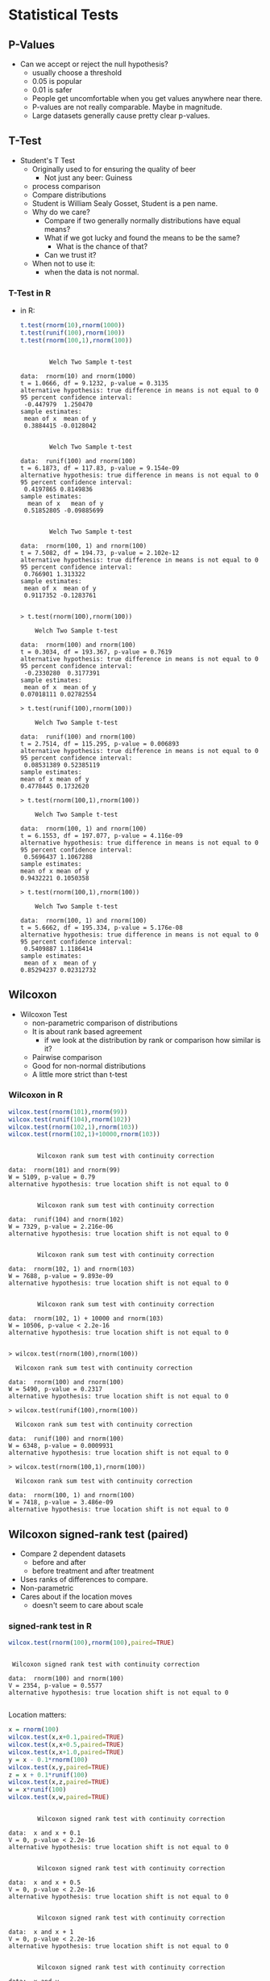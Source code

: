 * Statistical Tests
** P-Values
   - Can we accept or reject the null hypothesis?
     - usually choose a threshold
     - 0.05 is popular
     - 0.01 is safer
     - People get uncomfortable when you get values anywhere near
       there.
     - P-values are not really comparable. Maybe in magnitude.
     - Large datasets generally cause pretty clear p-values.
** T-Test
   - Student's T Test
     - Originally used to for ensuring the quality of beer
       - Not just any beer: Guiness
     - process comparison
     - Compare distributions
     - Student is William Sealy Gosset, Student is a pen name.
     - Why do we care?
       - Compare if two generally normally distributions 
         have equal means?
       - What if we got lucky and found the means to be the same? 
         - What is the chance of that?
       - Can we trust it?
     - When not to use it:
       - when the data is not normal.
*** T-Test in R
       - in R:
         #+BEGIN_SRC R :results output
          t.test(rnorm(10),rnorm(1000))
          t.test(runif(100),rnorm(100))
          t.test(rnorm(100,1),rnorm(100))
         #+END_SRC

         #+RESULTS:
         #+begin_example

                 Welch Two Sample t-test

         data:  rnorm(10) and rnorm(1000)
         t = 1.0666, df = 9.1232, p-value = 0.3135
         alternative hypothesis: true difference in means is not equal to 0
         95 percent confidence interval:
          -0.447979  1.250470
         sample estimates:
          mean of x  mean of y 
          0.3884415 -0.0128042 


                 Welch Two Sample t-test

         data:  runif(100) and rnorm(100)
         t = 6.1873, df = 117.83, p-value = 9.154e-09
         alternative hypothesis: true difference in means is not equal to 0
         95 percent confidence interval:
          0.4197865 0.8149836
         sample estimates:
           mean of x   mean of y 
          0.51852805 -0.09885699 


                 Welch Two Sample t-test

         data:  rnorm(100, 1) and rnorm(100)
         t = 7.5082, df = 194.73, p-value = 2.102e-12
         alternative hypothesis: true difference in means is not equal to 0
         95 percent confidence interval:
          0.766901 1.313322
         sample estimates:
          mean of x  mean of y 
          0.9117352 -0.1283761 

         #+end_example

         #+BEGIN_EXAMPLE
            > t.test(rnorm(100),rnorm(100))
            
            	Welch Two Sample t-test
            
            data:  rnorm(100) and rnorm(100) 
            t = 0.3034, df = 193.367, p-value = 0.7619
            alternative hypothesis: true difference in means is not equal to 0 
            95 percent confidence interval:
             -0.2330280  0.3177391 
            sample estimates:
             mean of x  mean of y 
            0.07018111 0.02782554 
            
            > t.test(runif(100),rnorm(100))
            
            	Welch Two Sample t-test
            
            data:  runif(100) and rnorm(100) 
            t = 2.7514, df = 115.295, p-value = 0.006893
            alternative hypothesis: true difference in means is not equal to 0 
            95 percent confidence interval:
             0.08531389 0.52385119 
            sample estimates:
            mean of x mean of y 
            0.4778445 0.1732620 
            
            > t.test(rnorm(100,1),rnorm(100))
            
            	Welch Two Sample t-test
            
            data:  rnorm(100, 1) and rnorm(100) 
            t = 6.1553, df = 197.077, p-value = 4.116e-09
            alternative hypothesis: true difference in means is not equal to 0 
            95 percent confidence interval:
             0.5696437 1.1067288 
            sample estimates:
            mean of x mean of y 
            0.9432221 0.1050358 
            
            > t.test(rnorm(100,1),rnorm(100))
            
            	Welch Two Sample t-test
            
            data:  rnorm(100, 1) and rnorm(100) 
            t = 5.6662, df = 195.334, p-value = 5.176e-08
            alternative hypothesis: true difference in means is not equal to 0 
            95 percent confidence interval:
             0.5409887 1.1186414 
            sample estimates:
             mean of x  mean of y 
            0.85294237 0.02312732 
         #+END_EXAMPLE
** Wilcoxon
   - Wilcoxon Test
     - non-parametric comparison of distributions
     - It is about rank based agreement
       - if we look at the distribution by rank or comparison how similar is it?
     - Pairwise comparison
     - Good for non-normal distributions
     - A little more strict than t-test
      
*** Wilcoxon in R
         #+BEGIN_SRC R :results output
         wilcox.test(rnorm(101),rnorm(99))
         wilcox.test(runif(104),rnorm(102))
         wilcox.test(rnorm(102,1),rnorm(103))
         wilcox.test(rnorm(102,1)+10000,rnorm(103))
         #+END_SRC

         #+RESULTS:
         #+begin_example

                 Wilcoxon rank sum test with continuity correction

         data:  rnorm(101) and rnorm(99)
         W = 5109, p-value = 0.79
         alternative hypothesis: true location shift is not equal to 0


                 Wilcoxon rank sum test with continuity correction

         data:  runif(104) and rnorm(102)
         W = 7329, p-value = 2.216e-06
         alternative hypothesis: true location shift is not equal to 0


                 Wilcoxon rank sum test with continuity correction

         data:  rnorm(102, 1) and rnorm(103)
         W = 7688, p-value = 9.893e-09
         alternative hypothesis: true location shift is not equal to 0


                 Wilcoxon rank sum test with continuity correction

         data:  rnorm(102, 1) + 10000 and rnorm(103)
         W = 10506, p-value < 2.2e-16
         alternative hypothesis: true location shift is not equal to 0

         #+end_example


          #+BEGIN_EXAMPLE
          > wilcox.test(rnorm(100),rnorm(100))
          
          	Wilcoxon rank sum test with continuity correction
          
          data:  rnorm(100) and rnorm(100) 
          W = 5490, p-value = 0.2317
          alternative hypothesis: true location shift is not equal to 0 
          
          > wilcox.test(runif(100),rnorm(100))
          
          	Wilcoxon rank sum test with continuity correction
          
          data:  runif(100) and rnorm(100) 
          W = 6348, p-value = 0.0009931
          alternative hypothesis: true location shift is not equal to 0 
          
          > wilcox.test(rnorm(100,1),rnorm(100))
          
          	Wilcoxon rank sum test with continuity correction
          
          data:  rnorm(100, 1) and rnorm(100) 
          W = 7418, p-value = 3.486e-09
          alternative hypothesis: true location shift is not equal to 0 
          #+END_EXAMPLE
** Wilcoxon signed-rank test (paired)
   - Compare 2 dependent datasets
     - before and after
     - before treatment and after treatment
   - Uses ranks of differences to compare.
   - Non-parametric
   - Cares about if the location moves
     - doesn't seem to care about scale
*** signed-rank test in R
         #+BEGIN_SRC R :results output
         wilcox.test(rnorm(100),rnorm(100),paired=TRUE)
         #+END_SRC

         #+RESULTS:
         : 
         : 	Wilcoxon signed rank test with continuity correction
         : 
         : data:  rnorm(100) and rnorm(100)
         : V = 2354, p-value = 0.5577
         : alternative hypothesis: true location shift is not equal to 0
         : 


         Location matters:
         #+BEGIN_SRC R :results output
         x = rnorm(100) 
         wilcox.test(x,x+0.1,paired=TRUE)
         wilcox.test(x,x+0.5,paired=TRUE)
         wilcox.test(x,x+1.0,paired=TRUE)
         y = x - 0.1*rnorm(100)
         wilcox.test(x,y,paired=TRUE)
         z = x + 0.1*runif(100)
         wilcox.test(x,z,paired=TRUE)
         w = x*runif(100)
         wilcox.test(x,w,paired=TRUE)
         #+END_SRC

         #+RESULTS:
         #+begin_example

                 Wilcoxon signed rank test with continuity correction

         data:  x and x + 0.1
         V = 0, p-value < 2.2e-16
         alternative hypothesis: true location shift is not equal to 0


                 Wilcoxon signed rank test with continuity correction

         data:  x and x + 0.5
         V = 0, p-value < 2.2e-16
         alternative hypothesis: true location shift is not equal to 0


                 Wilcoxon signed rank test with continuity correction

         data:  x and x + 1
         V = 0, p-value < 2.2e-16
         alternative hypothesis: true location shift is not equal to 0


                 Wilcoxon signed rank test with continuity correction

         data:  x and y
         V = 3031, p-value = 0.0822
         alternative hypothesis: true location shift is not equal to 0


                 Wilcoxon signed rank test with continuity correction

         data:  x and z
         V = 0, p-value < 2.2e-16
         alternative hypothesis: true location shift is not equal to 0


                 Wilcoxon signed rank test with continuity correction

         data:  x and w
         V = 2628, p-value = 0.7245
         alternative hypothesis: true location shift is not equal to 0

         #+end_example

         But scale might not matter
         #+BEGIN_SRC R :results output
         x = rnorm(100) 
         wilcox.test(x,x*0.1,paired=TRUE)
         wilcox.test(x,x*0.5,paired=TRUE)
         wilcox.test(x,x*1.0,paired=TRUE)
         wilcox.test(x,x*4.0,paired=TRUE)

         wilcox.test(x,x*0.1+0.1,paired=TRUE)
         wilcox.test(x,x*0.5+0.1,paired=TRUE)
         wilcox.test(x,x*1.0+0.1,paired=TRUE)
         wilcox.test(x,x*4.0+0.1,paired=TRUE)

         #+END_SRC

         #+RESULTS:
         #+begin_example

                 Wilcoxon signed rank test with continuity correction

         data:  x and x * 0.1
         V = 2225, p-value = 0.3031
         alternative hypothesis: true location shift is not equal to 0


                 Wilcoxon signed rank test with continuity correction

         data:  x and x * 0.5
         V = 2225, p-value = 0.3031
         alternative hypothesis: true location shift is not equal to 0


                 Wilcoxon signed rank test with continuity correction

         data:  x and x * 1
         V = 0, p-value = NA
         alternative hypothesis: true location shift is not equal to 0


                 Wilcoxon signed rank test with continuity correction

         data:  x and x * 4
         V = 2825, p-value = 0.3031
         alternative hypothesis: true location shift is not equal to 0


                 Wilcoxon signed rank test with continuity correction

         data:  x and x * 0.1 + 0.1
         V = 1902, p-value = 0.03233
         alternative hypothesis: true location shift is not equal to 0


                 Wilcoxon signed rank test with continuity correction

         data:  x and x * 0.5 + 0.1
         V = 1654, p-value = 0.002762
         alternative hypothesis: true location shift is not equal to 0


                 Wilcoxon signed rank test with continuity correction

         data:  x and x * 1 + 0.1
         V = 0, p-value < 2.2e-16
         alternative hypothesis: true location shift is not equal to 0


                 Wilcoxon signed rank test with continuity correction

         data:  x and x * 4 + 0.1
         V = 2730, p-value = 0.482
         alternative hypothesis: true location shift is not equal to 0

         #+end_example



** Kolmogorov-Smirnov Tests
   - Non parametric
   - good with SE data and data with skew
   - compares the maximum distance between CDFs
   - Usually used on continuous data but works on ECDFs.
   - Very strict
   - P-values > 0.05 mean they are similar distributions or not
     different
*** R
    #+BEGIN_SRC R :results output    
    ks.test(rnorm(100),rnorm(100))
    ks.test(runif(100),rnorm(100))
    ks.test(rnorm(100,1),rnorm(100))
    #+END_SRC

    #+RESULTS:
    #+begin_example

            Two-sample Kolmogorov-Smirnov test

    data:  rnorm(100) and rnorm(100)
    D = 0.06, p-value = 0.9938
    alternative hypothesis: two-sided


            Two-sample Kolmogorov-Smirnov test

    data:  runif(100) and rnorm(100)
    D = 0.58, p-value = 4.885e-15
    alternative hypothesis: two-sided


            Two-sample Kolmogorov-Smirnov test

    data:  rnorm(100, 1) and rnorm(100)
    D = 0.43, p-value = 1.866e-08
    alternative hypothesis: two-sided

    #+end_example
    

**** R Output
         #+BEGIN_EXAMPLE
         > ks.test(rnorm(100),rnorm(100))
         
         	Two-sample Kolmogorov-Smirnov test
         
         data:  rnorm(100) and rnorm(100) 
         D = 0.17, p-value = 0.1111
         alternative hypothesis: two-sided 
         
         > ks.test(runif(100),rnorm(100))
         
         	Two-sample Kolmogorov-Smirnov test
         
         data:  runif(100) and rnorm(100) 
         D = 0.52, p-value = 3.612e-12
         alternative hypothesis: two-sided 
         
         > ks.test(rnorm(100,1),rnorm(100))
         
         	Two-sample Kolmogorov-Smirnov test
         
         data:  rnorm(100, 1) and rnorm(100) 
         D = 0.46, p-value = 1.292e-09
         alternative hypothesis: two-sided 
         #+END_EXAMPLE
** Kruskal Wallace Test
   - used to determine if a factor matters
   - kind of strange to use it in a 2 group comparison
     but it is as safe as the wilcoxon / mann whitney
   - useful when you have multiple groups and you want to say the group can matter
   - Doesn't tell you which group
   - Workflow:
     - Does factor X matter?
       - kruskal wallace test
         - if significant then run a pairwise wilcoxon to find which groups matter

*** Kruskal Wallace Test in R
         #+BEGIN_SRC R :results output         
         kruskal.test(rnorm(100),g=c(rep(0,50),rep(1,50)))
         kruskal.test(runif(100),g=c(rep(0,50),rep(1,50)))
         kruskal.test(runif(100),g=c(rep(0,33),rep(1,33),rep(2,34)))
         x = c(1+runif(33),rnorm(33),rnorm(34))
         g = c(rep(0,33),rep(1,33),rep(2,34))
         kruskal.test(x,g)
         wilcox.test(x[c(1:33)],c(34:34+34))
         wilcox.test(x[c(1:33)],c(34+33:34+33+33))
         pairwise.wilcox.test(x,g)
         #+END_SRC

         #+RESULTS:
         #+begin_example

                 Kruskal-Wallis rank sum test

         data:  rnorm(100) and c(rep(0, 50), rep(1, 50))
         Kruskal-Wallis chi-squared = 1.2166, df = 1, p-value = 0.27


                 Kruskal-Wallis rank sum test

         data:  runif(100) and c(rep(0, 50), rep(1, 50))
         Kruskal-Wallis chi-squared = 1.7338, df = 1, p-value = 0.1879


                 Kruskal-Wallis rank sum test

         data:  runif(100) and c(rep(0, 33), rep(1, 33), rep(2, 34))
         Kruskal-Wallis chi-squared = 2.0886, df = 2, p-value = 0.3519


                 Kruskal-Wallis rank sum test

         data:  x and g
         Kruskal-Wallis chi-squared = 42.896, df = 2, p-value = 4.843e-10


                 Wilcoxon rank sum test

         data:  x[c(1:33)] and c(34:34 + 34)
         W = 0, p-value = 0.05882
         alternative hypothesis: true location shift is not equal to 0


                 Wilcoxon rank sum test

         data:  x[c(1:33)] and c(34 + 33:34 + 33 + 33)
         W = 0, p-value = 0.003361
         alternative hypothesis: true location shift is not equal to 0


                 Pairwise comparisons using Wilcoxon rank sum test 

         data:  x and g 

           0       1   
         1 5.6e-11 -   
         2 3.7e-08 0.42

         P value adjustment method: holm 
         #+end_example


** X^2 Test
   - Good for non-parametric distributions
   - Good for counts
   - You need to bin your data first
   - it's input is a distribution
   - watch it, the input is a distribution
   - Not reliable on continuous values because you need to bin values
*** R
    #+BEGIN_EXAMPLE
    > chisq.test(c(10,10,10,30),p=c(20,20,20,30),rescale.p=TRUE)
    
    	Chi-squared test for given probabilities
    
    data:  c(10, 10, 10, 30)
    X-squared = 7.5, df = 3, p-value = 0.05756
    
    > chisq.test(c(10,10,10,30),p=c(4,5,6,7),rescale.p=TRUE)
    
    	Chi-squared test for given probabilities
    
    data:  c(10, 10, 10, 30)
    X-squared = 9.754, df = 3, p-value = 0.02078
    
    > chisq.test(c(10,10,10,30),p=c(11,11,11,31),rescale.p=TRUE)
    
    	Chi-squared test for given probabilities
    
    data:  c(10, 10, 10, 30)
    X-squared = 0.058651, df = 3, p-value = 0.9963
    
    > chisq.test(c(10,10,10,30),p=c(0,11,11,0),rescale.p=TRUE) # zeros are bad
    
    	Chi-squared test for given probabilities
    
    data:  c(10, 10, 10, 30)
    X-squared = Inf, df = 3, p-value < 2.2e-16
    
    Warning message:
    In chisq.test(c(10, 10, 10, 30), p = c(0, 11, 11, 0), rescale.p = TRUE) :
      Chi-squared approximation may be incorrect
    > 
    > south <- c(10,20,30,40)
    > north <- c(5,30,30,40)
    > nstab <- as.table(rbind(south,north))
    > chisq.test(nstab)
    
    	Pearson's Chi-squared test
    
    data:  nstab
    X-squared = 3.5468, df = 3, p-value = 0.3147
    
    > south <- c(10,20,30,40)
    > north <- c(90,30,30,40)
    > nstab <- as.table(rbind(south,north))
    > chisq.test(nstab)
    
    	Pearson's Chi-squared test
    
    data:  nstab
    X-squared = 42.126, df = 3, p-value = 3.772e-09
        > 
    > stbdtypes <- c("Source","Test","Build","Doc")
    > maint     <- c("Adaptive","Perfective","Corrective")
    > stbds <- stbdtypes[runif(100)*4 + 1]
    > maints <- maint[runif(100)*3 + 1]
    > head(stbds)
    [1] "Build"  "Build"  "Test"   "Source" "Test"   "Doc"   
    > head(maints)
    [1] "Adaptive"   "Corrective" "Perfective" "Adaptive"   "Adaptive"  
    [6] "Corrective"
    > st <- table(stbds,maints)
    > st
            maints
    stbds    Adaptive Corrective Perfective
      Build        11          8          3
      Doc           5         11         13
      Source        7         11          9
      Test          9          5          8
    > chisq.test(st)
    
    	Pearson's Chi-squared test
    
    data:  st
    X-squared = 10.148, df = 6, p-value = 0.1186
    
    > st2 <- t(cbind(st[,"Adaptive"],st[,"Corrective"]))
    > st2
         Build Doc Source Test
    [1,]    11   5      7    9
    [2,]     8  11     11    5
    > chisq.test(st2)
    
    	Pearson's Chi-squared test
    
    data:  st2
    X-squared = 4.6304, df = 3, p-value = 0.201
    
    > # example where we make a table with junk results
    > st3 <- t(cbind(st[,"Adaptive"],max(5,round(st[,"Corrective"]+10*rnorm(4)))))
    > st3
         Build Doc Source Test
    [1,]    11   5      7    9
    [2,]    11  11     11   11
    > chisq.test(st3)
    
    	Pearson's Chi-squared test
    
    data:  st3
    X-squared = 1.4811, df = 3, p-value = 0.6866
    #+END_EXAMPLE

* Effect Size
  - A change might not be signficant but it is still measurable.
  - A change might be signficant but its effect is not measurable.
  - Many tests look for a stastically significant difference, but not
    in size.
    - lots of samples, little difference in size: significant
    - few samples, big difference in size: insignficant
  - Significant but negliable
       #+BEGIN_SRC R :results output         
       x = rnorm(10000)
       y = rnorm(10000,0.1)
       wilcox.test(x,y)
       library(effsize)
       cohen.d(x, y)
       #+END_SRC

       #+RESULTS:
       #+begin_example

               Wilcoxon rank sum test with continuity correction

       data:  x and y
       W = 47547675, p-value = 1.892e-09
       alternative hypothesis: true location shift is not equal to 0


       Cohen's d

       d estimate: -0.09464943 (negligible)
       95 percent confidence interval:
             lower       upper 
       -0.12238470 -0.06691416 

       #+end_example
    - insignificant but different
       #+BEGIN_SRC R :results output         
       x = rnorm(10)
       y = rnorm(10,0.4)
       t.test(x,y)
       library(effsize)
       cohen.d(x, y)
       #+END_SRC

       #+RESULTS:
       #+begin_example

               Welch Two Sample t-test

       data:  x and y
       t = -1.8129, df = 17.904, p-value = 0.08665
       alternative hypothesis: true difference in means is not equal to 0
       95 percent confidence interval:
        -1.6341633  0.1205764
       sample estimates:
        mean of x  mean of y 
       -0.3314420  0.4253514 


       Cohen's d

       d estimate: -0.8107498 (large)
       95 percent confidence interval:
            lower      upper 
       -1.7881480  0.1666485 

       #+end_example


** Cohen's D
   - parametric
   - distributions must be normal
   - From https://en.wikipedia.org/wiki/Effect_size
     - Very small	0.01
     - Small	0.20
     - Medium	0.50
     - Large	0.80
     - Very large	1.20
     - Huge	2.0
   - in R you can use the effsize library
       #+BEGIN_SRC R :results output         
       library(effsize)
       cohen.d( rnorm(100), rnorm(100))
       #+END_SRC

       #+RESULTS:
       : 
       : Cohen's d
       : 
       : d estimate: 0.127265 (negligible)
       : 95 percent confidence interval:
       :      lower      upper 
       : -0.8132466  1.0677765 
       : 

       #+BEGIN_SRC R :results output         
       library(effsize)
       cohen.d( rnorm(100,0.1), rnorm(100))
       cohen.d( rnorm(100,0.3), rnorm(100))
       cohen.d( rnorm(100,0.5), rnorm(100))
       cohen.d( rnorm(100,0.7), rnorm(100))
       cohen.d( rnorm(100,1.0), rnorm(100))
       cohen.d( rnorm(100,2.0), rnorm(100))
       #+END_SRC

       #+RESULTS:
       #+begin_example

       Cohen's d

       d estimate: 0.1823314 (negligible)
       95 percent confidence interval:
             lower       upper 
       -0.09713285  0.46179566 


       Cohen's d

       d estimate: 0.2082857 (small)
       95 percent confidence interval:
            lower      upper 
       -0.0713548  0.4879263 


       Cohen's d

       d estimate: 0.590383 (medium)
       95 percent confidence interval:
          lower    upper 
       0.305487 0.875279 


       Cohen's d

       d estimate: 0.7033538 (medium)
       95 percent confidence interval:
           lower     upper 
       0.4159749 0.9907328 


       Cohen's d

       d estimate: 0.914668 (large)
       95 percent confidence interval:
           lower     upper 
       0.6215627 1.2077734 


       Cohen's d

       d estimate: 1.911921 (large)
       95 percent confidence interval:
          lower    upper 
       1.575297 2.248545 

       #+end_example

**** Must be normal
     The results we get from non-normal distributions are pretty suspect

     #+BEGIN_SRC R :results output         
     library(effsize)
     cohen.d( runif(100,0.001), runif(100))
     cohen.d( runif(100,0.01), runif(100))
     cohen.d( runif(100,0.1), runif(100))
     cohen.d( runif(100,0.3), runif(100))
     cohen.d( runif(100,0.5), runif(100))
     cohen.d( runif(100,0.7), runif(100))
     cohen.d( runif(100,1.0), runif(100))
     cohen.d( runif(100,2.0), runif(100))
     #+END_SRC

     #+RESULTS:
     #+begin_example

     Cohen's d

     d estimate: -0.07469197 (negligible)
     95 percent confidence interval:
          lower      upper 
     -0.3536746  0.2042906 


     Cohen's d

     d estimate: 0.1354615 (negligible)
     95 percent confidence interval:
          lower      upper 
     -0.1437436  0.4146665 


     Cohen's d

     d estimate: 0.06307408 (negligible)
     95 percent confidence interval:
          lower      upper 
     -0.2158806  0.3420288 


     Cohen's d

     d estimate: 0.469411 (small)
     95 percent confidence interval:
         lower     upper 
     0.1867109 0.7521110 


     Cohen's d

     d estimate: 0.9221753 (large)
     95 percent confidence interval:
         lower     upper 
     0.6288413 1.2155093 


     Cohen's d

     d estimate: 1.587224 (large)
     95 percent confidence interval:
        lower    upper 
     1.267427 1.907020 


     Cohen's d

     d estimate: 2.21872 (large)
     95 percent confidence interval:
        lower    upper 
     1.864268 2.573172 


     Cohen's d

     d estimate: NaN (NA)
     95 percent confidence interval:
     lower upper 
       NaN   NaN 

     #+end_example


** Cliff's Delta
  - Non parametric
  - pairs well with Mann Witney U test (Wilcoxon non-paired)
  - 0.147 (small), 0.33 (medium), and 0.474 (large)
*** In R    
     #+BEGIN_SRC R :results output         
     library(effsize)
     cliff.delta( runif(1000,0.001), runif(100))
     cliff.delta( runif(1000,0.01), runif(100))
     cliff.delta( runif(1000,0.1), runif(100))
     cliff.delta( runif(1000,0.5), runif(100))
     #+END_SRC

     #+RESULTS:
     #+begin_example

     Cliff's Delta

     delta estimate: -0.03388 (negligible)
     95 percent confidence interval:
           lower       upper 
     -0.15883656  0.09214484 


     Cliff's Delta

     delta estimate: -0.01168 (negligible)
     95 percent confidence interval:
          lower      upper 
     -0.1316490  0.1086262 


     Cliff's Delta

     delta estimate: 0.05602 (negligible)
     95 percent confidence interval:
           lower       upper 
     -0.07159429  0.18182981 


     Cliff's Delta

     delta estimate: 0.51116 (large)
     95 percent confidence interval:
         lower     upper 
     0.3747556 0.6259039 

     #+end_example


* Bootstrapping and Confidence Intervals
** Confidence intervals
   - Confidence intervals tell us where we expect values to be.
   - For instance the 95% confidence interval of the mean of our
     sample is [0.5,1.5]. 
   - That would mean that in 95% of the cases derived from the
     population that we expect the mean to between 0.5 and 1.5.
   - The 99% confidence interval might be wider: [0.3,1.7]
     - That means 99% of the mean estimates will be in that range.
     - Higher confidence
     - Wider range of the statistic.
   - It gives us some idea of a range of values from the statistic.
   - Given a range of statistics if we order them and clip off the bottom alpha/2 and top alpha/2 values we 
     get the remaining confidence interval.
     - 95% has an alpha of 5% so clip the top 2.5% and bottom 2.5% off and look at min and max, that's
       our confidence interval.
*** Are 2 distributions similar?
    - Often we can use confidence intervals of the difference of means
      to determine if something is statistically significantly
      different or similar.
    - Instead of just generating a p-value we can estimate the range.
    - if the 95% confidence interval of mean(x) - mean(y) does not
      cross 0 it suggests that the distributions are significantly different.
      - e.g. 95% CI of [-0.5,-0.1] implies that 95% of the time
        difference of means between x and y is -0.5 to -0.1.
        - statistically significant difference!
        - implies mean(y) > mean(x) (most of the time)
      - e.g. 95% CI of [0.1,0.5] implies that 95% of the time
        difference of means between x and y is 0.1 to 0.5
        - statistically significant difference!
        - implies mean(x) > mean(y) (most of the time)
      - e.g. 95% CI of [-0.5,0.5] implies that 95% of the time
        difference of means between x and y is -0.5 to 0.5
        - not a statistically significant difference!
        - the interval overlaps 0
*** How do we calculate?
    - Informal -- we just estimate
    - Direct calculation -- for parametric statistics there are parametric methods of calculating a CI
    - Bootstrapping! Use a computer and sampling to abuse stats and
      produce a distribution of statistics!
      - we deal with non-parametric data so we like this one
** Bootstrapping
  - https://en.wikipedia.org/wiki/Bootstrapping_(statistics)
  - Bootstrapping is sampling a lot.
    - massive amounts of random sampling without replacement of a sample
  - What if the best information we have is the current sample?
  - Boostrapping lets us talk about statistics about statistics
  - We can build confidence intervals with bootstrapping.
** Bootstrapping a mean example
  - we sampled 100 elements
    - we calculate 1 mean
    - is this good enough?
    - what if 1 big value is messing everything up?
    - why don't we sample 100 elements 100 times from the 100 elements.
      - some of the outliers won't appear in all of the samples
      - we now can calculate the mean of each of the samples
      - we can now see the distribution of means
        - its location
        - its shape
      - fundamentally we are more confident about the expected mean
      - We have a distribution now.
        - so what?
        - take the mean again? Sure whatever.
        - Why not the confidence interval?
        - R quantile will sort and clip for us
        - just return the min and max of the middle X % of the distribution
** Bootstrap choices: Number of samples Samples
  - Bootstrapping is sampling a lot.
    - massive amounts of random sampling without replacement of a sample
  - It is suggested that you have a sample size of 599 or more.
    Davidson R, MacKinnon JG. Bootstrap tests: How many bootstraps?. Econometric Reviews. 2000 Jan 1;19(1):55-68.
    https://www.econstor.eu/bitstream/10419/67820/1/587473266.pdf
  - Sampling to the size of the sample if it is larger than 599 is fine too.
    Larger samples lead typically to more power / better estimates.
** Number of Iterations
  - it is recommended to sample more than 1000 times, 10k times seems to saturate.
    Davidson R, MacKinnon JG. Bootstrap tests: How many bootstraps?. Econometric Reviews. 2000 Jan 1;19(1):55-68.
    https://www.econstor.eu/bitstream/10419/67820/1/587473266.pdf

*** R setup in org
#+BEGIN_SRC lisp
(org-babel-do-load-languages
 'org-babel-load-languages
 '((R . t)))
#+END_SRC

*** R code
  #+BEGIN_SRC R :results output
    B=599 # number of samples
    N=10000 # 
    alpha = 0.05
    # data is the actual population
    data = rnorm(100000) # git repos
    mean(data) # actual mean
    oursample = sample(data,B,replace=TRUE) # what we could download
    print("Mean of our sample")
    mean(oursample) # the sample we downloaded
    # bootstrap of our sample
    booted <- sapply(c(1:N), function(i) { mean(sample(oursample,B,replace=TRUE)) })
    print("Mean of our boostrap")
    mean(booted)
    summary(booted)
    quantile(booted,c(alpha/2,1.0 - alpha/2))
  #+END_SRC

  #+RESULTS:
  : [1] 0.005541113
  : [1] "Mean of our sample"
  : [1] 0.003474092
  : [1] "Mean of our boostrap"
  : [1] 0.003507289
  :      Min.   1st Qu.    Median      Mean   3rd Qu.      Max. 
  : -0.146950 -0.025304  0.004032  0.003507  0.032264  0.170466 
  :        2.5%       97.5% 
  : -0.07832266  0.08565354 


  [-0.07,0.085] 95% CI of the mean

*** R Run
#+BEGIN_EXAMPLE
>     N=100
>     alpha = 0.05
>     data = rnorm(N)
>     mean(data)
[1] 0.1086147
>     mean(sample(data,N,replace=TRUE))
[1] -0.0537734
>     booted <- sapply(c(1:N), function(i) { mean(sample(data,N,replace=TRUE)) })
>     mean(booted)
[1] 0.09648877
>     summary(booted)
    Min.  1st Qu.   Median     Mean  3rd Qu.     Max. 
-0.08934  0.02356  0.08938  0.09649  0.16576  0.35589 
>     quantile(booted,c(alpha/2,1.0 - alpha/2))
      2.5%      97.5% 
-0.0690190  0.2792187 
> 
#+END_EXAMPLE
** Difference of means
  - we sampled 100 elements from each distribution (2)
    - we calculate  mean(d1) - means(d2)
    - is this good enough?
    - what if 1 big value is messing everything up?
    - why don't we sample 100 elements 100 times from the each distribution of 100 elements.
      - we now can calculate the mean difference between each of these samples
      - we can now see the distribution of difference means
        - its location
        - its shape
      - fundamentally we are more confident about the expected mean
      - We have a distribution now.
        - so what?
        - take the mean again? Sure whatever.
        - Why not the confidence interval?
        - R quantile will sort and clip for us
        - just return the min and max of the middle X % of the distribution
   
*** R code
#+BEGIN_SRC R :results output
    N=10000 # iters / boots
    B=10000   # samples
    alpha = 0.05
    data1 = rnorm(B,mean=0.0)
    data2 = rnorm(B,mean=0.5)
    print("Mean data 1 and 2")
    mean(data1)
    mean(data2)
    print("diff of means")
    mean(data1) -  mean(data2)    
    booted <- sapply(c(1:N), function(i) { 
          mean( sample(data1,B,replace=TRUE) ) - 
          mean( sample(data2,B,replace=TRUE)  ) })
    print("booted mean")
    mean(booted)
    summary(booted)
    quantile(booted,c(alpha/2,1.0 - alpha/2))
    t.test(data1,data2)
#+END_SRC

#+RESULTS:
#+begin_example
[1] "Mean data 1 and 2"
[1] -0.006933013
[1] 0.5075485
[1] "diff of means"
[1] -0.5144815
[1] "booted mean"
[1] -0.5146121
   Min. 1st Qu.  Median    Mean 3rd Qu.    Max. 
-0.5694 -0.5241 -0.5147 -0.5146 -0.5051 -0.4606 
      2.5%      97.5% 
-0.5421292 -0.4863055 

	Welch Two Sample t-test

data:  data1 and data2
t = -36.202, df = 19996, p-value < 2.2e-16
alternative hypothesis: true difference in means is not equal to 0
95 percent confidence interval:
 -0.542337 -0.486626
sample estimates:
   mean of x    mean of y 
-0.006933013  0.507548509 

#+end_example

*** R Run
#+BEGIN_EXAMPLE
>     N=100
>     alpha = 0.05
>     data1 = rnorm(N)
>     data2 = rnorm(N,mean=0.5)
>     mean(data1)
[1] 0.01280888
>     mean(data2)
[1] 0.5015766
>     mean(data1) -  mean(data2)    
[1] -0.4887677
>     booted <- sapply(c(1:N), function(i) { 
+           mean( sample(data1,N,replace=TRUE) ) - 
+           mean( sample(data2,N,replace=TRUE)  ) })
>     mean(booted)
[1] -0.475228
>     summary(booted)
    Min.  1st Qu.   Median     Mean  3rd Qu.     Max. 
-0.93557 -0.58166 -0.48149 -0.47523 -0.35196 -0.04391 
>     quantile(booted,c(alpha/2,1.0 - alpha/2))
      2.5%      97.5% 
-0.7658303 -0.1847355 
> 
#+END_EXAMPLE
*** Plot it
    #+BEGIN_SRC R
    counts <- c(100,100,100,500,500,500,1000,1000,10000)
    boots <- sapply(counts, function(N) {
        alpha = 0.05
        data1 = rnorm(N)
        data2 = rnorm(N,mean=0.5)
        mean(data1)
        mean(data2)
        mean(data1) -  mean(data2)    
        booted <- sapply(c(1:N), function(i) { mean( sample(data1,N,replace=TRUE) ) - mean( sample(data2,N,replace=TRUE)  ) })
        print(mean(booted))
        print(summary(booted))
        print(N)
        print(quantile(booted,c(alpha/2,1.0 - alpha/2)))
        booted
    })
    plot(density(boots[[length(boots)]]),xlim=c(-1,0.25),ylim=c(0,30))
    for (i in c(1:length(boots))) {
        lines(density(boots[[i]]),col=i)
    }
    legend(0,30,counts,pch=1,col=c(1:length(boots)))
    #+END_SRC

    #+RESULTS:
    | 0.196484375 | 12.5581395348837 | 0 | 30 | 0.0703125 | 28.7441860465116 |
    | 0.196484375 | 12.5581395348837 | 0 | 30 | 0.0703125 | 27.4883720930233 |
    | 0.196484375 | 12.5581395348837 | 0 | 30 | 0.0703125 | 26.2325581395349 |
    | 0.196484375 | 12.5581395348837 | 0 | 30 | 0.0703125 | 24.9767441860465 |
    | 0.196484375 | 12.5581395348837 | 0 | 30 | 0.0703125 | 23.7209302325581 |
    | 0.196484375 | 12.5581395348837 | 0 | 30 | 0.0703125 | 22.4651162790698 |
    | 0.196484375 | 12.5581395348837 | 0 | 30 | 0.0703125 | 21.2093023255814 |
    | 0.196484375 | 12.5581395348837 | 0 | 30 | 0.0703125 |  19.953488372093 |
    | 0.196484375 | 12.5581395348837 | 0 | 30 | 0.0703125 | 18.6976744186047 |

*** Results
#+BEGIN_EXAMPLE
>     counts <- c(100,100,100,500,500,500,1000,1000,10000)
>     boots <- sapply(counts, function(N) {
+         alpha = 0.05
+         data1 = rnorm(N)
+         data2 = rnorm(N,mean=0.5)
+         mean(data1)
+         mean(data2)
+         mean(data1) -  mean(data2)    
+         booted <- sapply(c(1:N), function(i) { mean( sample(data1,N,replace=TRUE) ) - mean( sample(data2,N,replace=TRUE)  ) })
+         print(mean(booted))
+         print(summary(booted))
+         print(N)
+         print(quantile(booted,c(alpha/2,1.0 - alpha/2)))
+         booted
+     })
[1] -0.4917793
   Min. 1st Qu.  Median    Mean 3rd Qu.    Max. 
-0.9578 -0.5718 -0.4916 -0.4918 -0.3826 -0.2077 
[1] 100
      2.5%      97.5% 
-0.8034647 -0.2512316 
[1] -0.4610482
   Min. 1st Qu.  Median    Mean 3rd Qu.    Max. 
-0.7874 -0.5340 -0.4560 -0.4610 -0.3779 -0.1083 
[1] 100
      2.5%      97.5% 
-0.7157980 -0.2230874 
[1] -0.7882121
   Min. 1st Qu.  Median    Mean 3rd Qu.    Max. 
-1.2104 -0.8786 -0.7984 -0.7882 -0.6770 -0.3673 
[1] 100
      2.5%      97.5% 
-1.0942129 -0.4880081 
[1] -0.5126469
   Min. 1st Qu.  Median    Mean 3rd Qu.    Max. 
-0.6824 -0.5531 -0.5115 -0.5126 -0.4705 -0.3081 
[1] 500
      2.5%      97.5% 
-0.6373032 -0.3899576 
[1] -0.4067484
   Min. 1st Qu.  Median    Mean 3rd Qu.    Max. 
-0.5898 -0.4521 -0.4028 -0.4067 -0.3628 -0.1931 
[1] 500
      2.5%      97.5% 
-0.5408313 -0.2826443 
[1] -0.4975045
   Min. 1st Qu.  Median    Mean 3rd Qu.    Max. 
-0.6779 -0.5429 -0.4981 -0.4975 -0.4518 -0.3217 
[1] 500
      2.5%      97.5% 
-0.6297027 -0.3722989 
[1] -0.5537908
   Min. 1st Qu.  Median    Mean 3rd Qu.    Max. 
-0.7010 -0.5827 -0.5536 -0.5538 -0.5249 -0.4185 
[1] 1000
      2.5%      97.5% 
-0.6400824 -0.4657624 
[1] -0.4787345
   Min. 1st Qu.  Median    Mean 3rd Qu.    Max. 
-0.6403 -0.5102 -0.4800 -0.4787 -0.4471 -0.3218 
[1] 1000
      2.5%      97.5% 
-0.5663714 -0.3973088 
[1] -0.4844369
   Min. 1st Qu.  Median    Mean 3rd Qu.    Max. 
-0.5446 -0.4942 -0.4845 -0.4844 -0.4746 -0.4322 
[1] 10000
      2.5%      97.5% 
-0.5119642 -0.4562765 
>     plot(density(boots[[length(boots)]]),xlim=c(-1,0.25),ylim=c(0,30))
>     for (i in c(1:length(boots))) {
+         lines(density(boots[[i]]),col=i)
+     }
>     legend(0,30,counts,pch=1,col=c(1:length(boots)))

#+END_EXAMPLE

** Difference of X?
   We don't have to use averages.
   We can use medians or whatever other statistic you like
*** R code for difference of skews
#+BEGIN_SRC R :results output
    # difference of skews
    # install.packages("moments")
    library(moments)
    N=100
    B=100
    alpha = 0.05
    data1 = rnorm(B)
    data2 = rnorm(B,mean=0.5)
    skewness(data1)
    skewness(data2)
    skewness(data1) -  skewness(data2)    
    booted <- sapply(c(1:N), function(i) { skewness( sample(data1,B,replace=TRUE) ) - skewness( sample(data2,B,replace=TRUE)  ) })
    mean(booted)
    summary(booted)
    quantile(booted,c(alpha/2,1.0 - alpha/2))
   
#+END_SRC

#+RESULTS:
: [1] 0.1261514
: [1] -0.2033476
: [1] 0.3294989
: [1] 0.3298284
:    Min. 1st Qu.  Median    Mean 3rd Qu.    Max. 
: -0.2204  0.1334  0.3036  0.3298  0.5323  1.2594 
:       2.5%      97.5% 
: -0.1393781  0.8354140 

*** Results
#+BEGIN_EXAMPLE
>     # difference of skews
>     # install.packages("moments")
>     library(moments)
>     N=100
>     alpha = 0.05
>     data1 = rnorm(N)
>     data2 = rnorm(N,mean=0.5)
>     skewness(data1)
[1] 0.02549939
>     skewness(data2)
[1] -0.3078095
>     skewness(data1) -  skewness(data2)    
[1] 0.3333089
>     booted <- sapply(c(1:N), function(i) { skewness( sample(data1,N,replace=TRUE) ) - skewness( sample(data2,N,replace=TRUE)  ) })
>     mean(booted)
[1] 0.3303109
>     summary(booted)
   Min. 1st Qu.  Median    Mean 3rd Qu.    Max. 
-0.3472  0.1504  0.3054  0.3303  0.5078  0.9485 
>     quantile(booted,c(alpha/2,1.0 - alpha/2))
      2.5%      97.5% 
-0.1355174  0.8306083 
#+END_EXAMPLE
